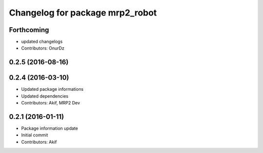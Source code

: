 ^^^^^^^^^^^^^^^^^^^^^^^^^^^^^^^^
Changelog for package mrp2_robot
^^^^^^^^^^^^^^^^^^^^^^^^^^^^^^^^

Forthcoming
-----------
* updated changelogs
* Contributors: OnurDz

0.2.5 (2016-08-16)
------------------

0.2.4 (2016-03-10)
------------------
* Updated package informations
* Updated dependencies
* Contributors: Akif, MRP2 Dev

0.2.1 (2016-01-11)
------------------
* Package information update
* Initial commit
* Contributors: Akif
